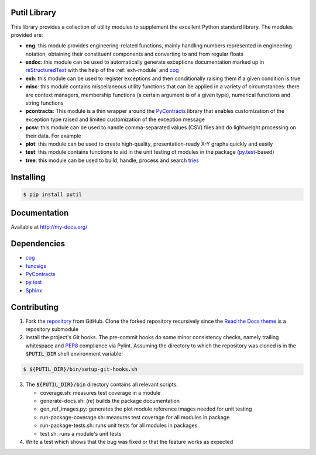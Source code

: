 Putil Library
=============



.. highlight:: bash

This library provides a collection of utility modules to supplement the excellent Python standard library. The modules provided are:

* **eng**: this module provides engineering-related functions, mainly handling numbers represented in engineering notation, obtaining their constituent components and converting to and from regular floats

* **exdoc**: this module can be used to automatically generate exceptions documentation marked up in `reStructuredText <http://docutils.sourceforge.net/rst.html>`_ with the help of the :ref:`exh-module` and
  `cog <http://nedbatchelder.com/code/cog/>`_

* **exh**: this module can be used to register exceptions and then conditionally raising them if a given condition is true

* **misc**: this module contains miscellaneous utility functions that can be applied in a variety of circumstances: there are context managers, membership functions (a certain argument is of a given type), numerical functions
  and string functions

* **pcontracts**: This module is a thin wrapper around the `PyContracts <https://andreacensi.github.io/contracts/>`_ library that enables customization of the exception type raised and limited customization of the exception message

* **pcsv**: this module can be used to handle comma-separated values (CSV) files and do lightweight processing on their data. For example

* **plot**: this module can be used to create high-quality, presentation-ready X-Y graphs quickly and easily

* **test**: this module contains functions to aid in the unit testing of modules in the package (`py.test <http://www.pytest.org>`_-based)

* **tree**: this module can be used to build, handle, process and search `tries <http://wikipedia.org/wiki/Trie>`_

Installing
==========

.. code-block:: bash

	$ pip install putil

Documentation
=============

Available at `<http://my-docs.org/>`_

Dependencies
============

* `cog`_

* `funcsigs <https://pypi.python.org/pypi/funcsigs>`_

* `PyContracts <https://andreacensi.github.io/contracts/>`_

* `py.test`_

* `Sphinx <http://sphinx-doc.org/>`_

Contributing
============

1. Fork the `repository <https://github.com/pmacosta/putil>`_ from GitHub. Clone the forked repository recursively since the `Read the Docs theme <https://github.com/snide/sphinx_rtd_theme>`_ is a repository submodule

2. Install the project's Git hooks. The pre-commit hooks do some minor consistency checks, namely trailing whitespace and `PEP8 <https://www.python.org/dev/peps/pep-0008/>`_ compliance via Pylint. Assuming the directory to which
   the repository was cloned is in the :code:`$PUTIL_DIR` shell environment variable:

.. code-block:: bash

	$ ${PUTIL_DIR}/bin/setup-git-hooks.sh

3. The :code:`${PUTIL_DIR}/bin` directory contains all relevant scripts:

   * coverage.sh: measures test coverage in a module

   * generate-docs.sh: (re) builds the package documentation

   * gen_ref_images.py: generates the plot module reference images needed for unit testing

   * run-package-coverage.sh: measures test coverage for all modules in package

   * run-package-tests.sh: runs unit tests for all modules in packages

   * test.sh: runs a module's unit tests

4. Write a test which shows that the bug was fixed or that the feature works as expected
